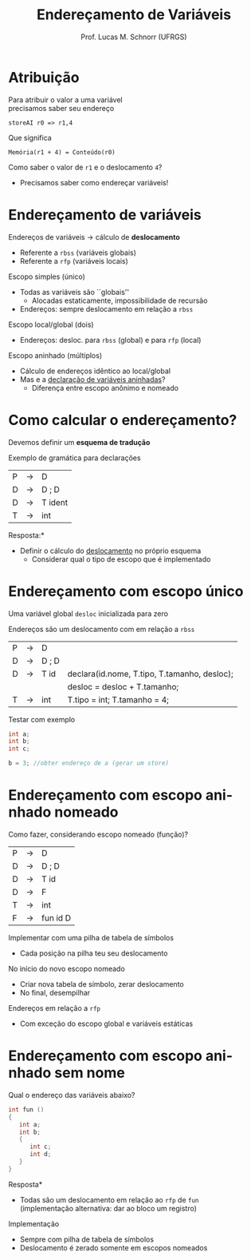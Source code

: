 # -*- coding: utf-8 -*-
# -*- mode: org -*-
#+startup: beamer overview indent
#+LANGUAGE: pt-br
#+TAGS: noexport(n)
#+EXPORT_EXCLUDE_TAGS: noexport
#+EXPORT_SELECT_TAGS: export

#+Title: Endereçamento de Variáveis
#+Author: Prof. Lucas M. Schnorr (UFRGS)
#+Date: \copyleft

#+LaTeX_CLASS: beamer
#+LaTeX_CLASS_OPTIONS: [xcolor=dvipsnames, aspectratio=169, presentation]
#+OPTIONS: title:nil H:1 num:t toc:nil \n:nil @:t ::t |:t ^:t -:t f:t *:t <:t
#+LATEX_HEADER: \input{../org-babel.tex}

#+latex: \newcommand{\mytitle}{Endereçamento de Variáveis}
#+latex: \mytitleslide

* Atribuição

Para atribuir o valor a uma variável \\
precisamos saber seu endereço

#+BEGIN_EXAMPLE
storeAI r0 => r1,4
#+END_EXAMPLE

Que significa

#+BEGIN_EXAMPLE
Memória(r1 + 4) = Conteúdo(r0)
#+END_EXAMPLE

#+latex: \pause

Como saber o valor de =r1= e o deslocamento =4=?
- Precisamos saber como endereçar variáveis!

* Endereçamento de variáveis
Endereços de variáveis \rightarrow cálculo de *deslocamento*
+ Referente a =rbss= (variáveis globais)
+ Referente a =rfp= (variáveis locais)

#+latex: \vfill\pause

Escopo simples (único)
+ Todas as variáveis são ``globais''
    + Alocadas estaticamente, impossibilidade de recursão
+ Endereços: sempre deslocamento em relação a =rbss=

#+latex: \pause

Escopo local/global (dois)
+ Endereços: desloc. para =rbss= (global) e para =rfp= (local)

#+Latex: \pause
Escopo aninhado (múltiplos)
+ Cálculo de endereços idêntico ao local/global
+ Mas e a _declaração de variáveis aninhadas_?
    + Diferença entre escopo anônimo e nomeado
* Como calcular o endereçamento?
Devemos definir um *esquema de tradução*
#+latex: \vfill
Exemplo de gramática para declarações
  | P | \rightarrow | D                 |
  | D | \rightarrow | D ; D             |
  | D | \rightarrow | T ident           |
  | T | \rightarrow | int               |
#+latex: \vfill
\pause  *Resposta:*
+ Definir o cálculo do _deslocamento_ no próprio esquema
    + Considerar qual o tipo de escopo que é implementado
* Endereçamento com escopo único
Uma variável global =desloc= inicializada para zero

Endereços são um deslocamento com em relação a =rbss=

| P | \rightarrow | D     |                                              |
| D | \rightarrow | D ; D |                                              |
| D | \rightarrow | T id  | declara(id.nome, T.tipo, T.tamanho, desloc); |
|   |             |       | desloc = desloc + T.tamanho;                 |
| T | \rightarrow | int   | T.tipo = int; T.tamanho = 4;                 |

\pause Testar com exemplo
  #+BEGIN_SRC c
  int a;
  int b;
  int c;

  b = 3; //obter endereço de a (gerar um store)
  #+END_SRC
* Endereçamento com *escopo aninhado* nomeado
Como fazer, considerando escopo nomeado (função)?
  | P | \rightarrow | D        |
  | D | \rightarrow | D ; D    |
  | D | \rightarrow | T id     |
  | D | \rightarrow | F        |
  | T | \rightarrow | int      |
  | F | \rightarrow | fun id D |
#+latex: \vfill
\pause  Implementar com uma pilha de tabela de símbolos
+ Cada posição na pilha teu seu deslocamento
\pause  No início do novo escopo nomeado
+ Criar nova tabela de símbolo, zerar deslocamento
+ No final, desempilhar
\pause  Endereços em relação a =rfp=
+ Com exceção do escopo global e variáveis estáticas
* Endereçamento com escopo aninhado *sem nome*
Qual o endereço das variáveis abaixo?
  #+BEGIN_SRC c
int fun ()
{
   int a;
   int b;
   {
      int c;
      int d;
   }
}
#+END_SRC
\pause  *Resposta*
+ Todas são um deslocamento em relação ao =rfp= de =fun= \\
  (implementação alternativa: dar ao bloco um registro)
#+latex: \vfill
\pause  Implementação
+ Sempre com pilha de tabela de símbolos
+ Deslocamento é zerado somente em escopos nomeados
